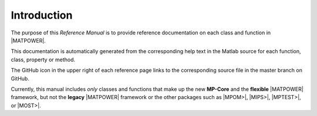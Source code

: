 Introduction
============

The purpose of this *Reference Manual* is to provide reference documentation on each class and function in |MATPOWER|.

This documentation is automatically generated from the corresponding help text in the Matlab source for each function, class, property or method.

The GitHub icon in the upper right of each reference page links to the corresponding source file in the master branch on GitHub.

Currently, this manual includes *only* classes and functions that make up the new **MP-Core** and the **flexible** |MATPOWER| framework, but not the **legacy** |MATPOWER| framework or the other packages such as |MPOM>|, |MIPS>|, |MPTEST>|, or |MOST>|.